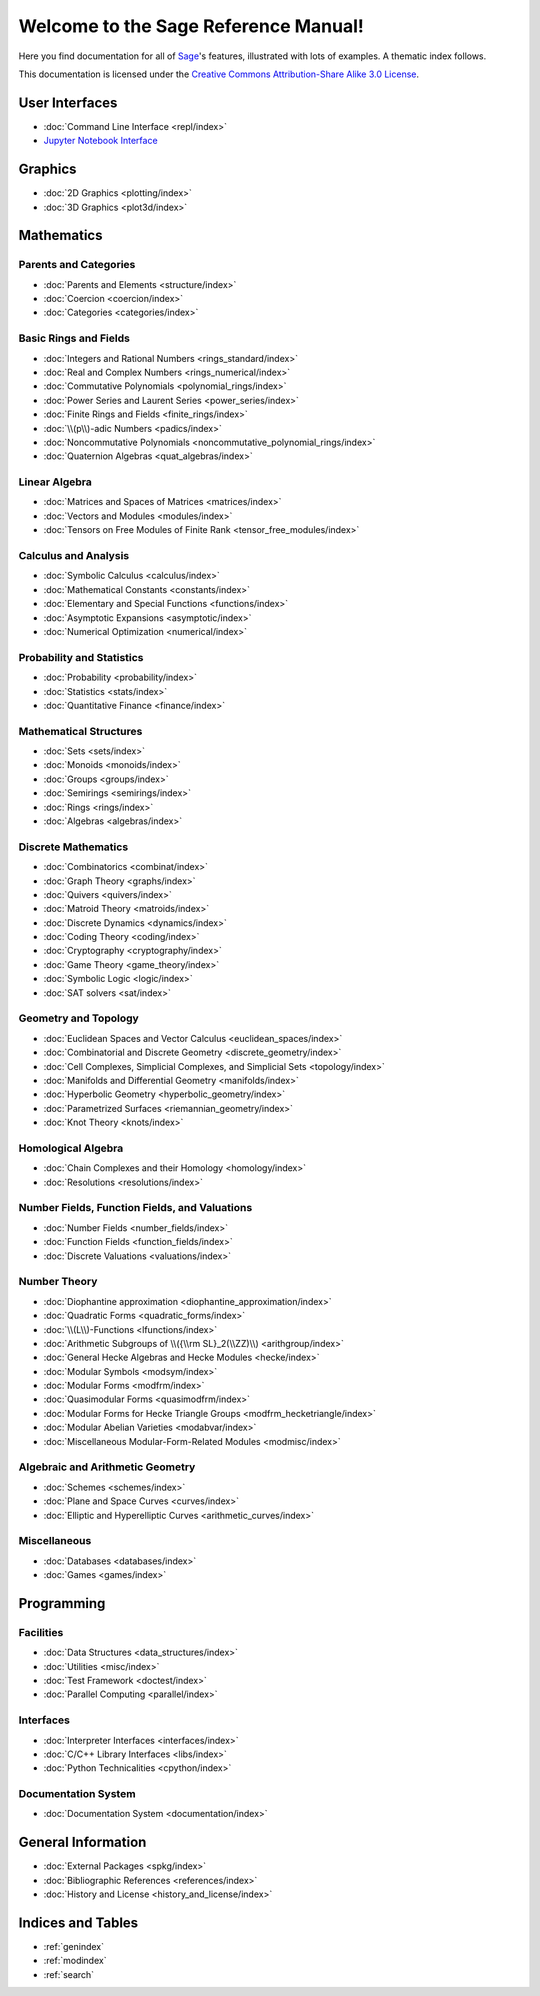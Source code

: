 .. _reference-manual:

*************************************
Welcome to the Sage Reference Manual!
*************************************

Here you find documentation for all of `Sage <http://www.sagemath.org/>`_'s
features, illustrated with lots of examples.  A thematic index follows.

This documentation is licensed under the `Creative Commons Attribution-Share Alike 3.0 License`__.

__ http://creativecommons.org/licenses/by-sa/3.0/


User Interfaces
===============

* :doc:`Command Line Interface <repl/index>`
* `Jupyter Notebook Interface <https://jupyter-notebook.readthedocs.io/en/latest/notebook.html>`_

Graphics
========

* :doc:`2D Graphics <plotting/index>`
* :doc:`3D Graphics <plot3d/index>`

Mathematics
===========

Parents and Categories
----------------------

* :doc:`Parents and Elements <structure/index>`
* :doc:`Coercion <coercion/index>`
* :doc:`Categories <categories/index>`

Basic Rings and Fields
----------------------

* :doc:`Integers and Rational Numbers <rings_standard/index>`
* :doc:`Real and Complex Numbers <rings_numerical/index>`
* :doc:`Commutative Polynomials <polynomial_rings/index>`
* :doc:`Power Series and Laurent Series <power_series/index>`
* :doc:`Finite Rings and Fields <finite_rings/index>`
* :doc:`\\(p\\)-adic Numbers <padics/index>`
* :doc:`Noncommutative Polynomials <noncommutative_polynomial_rings/index>`
* :doc:`Quaternion Algebras <quat_algebras/index>`

Linear Algebra
--------------

* :doc:`Matrices and Spaces of Matrices <matrices/index>`
* :doc:`Vectors and Modules <modules/index>`
* :doc:`Tensors on Free Modules of Finite Rank <tensor_free_modules/index>`

Calculus and Analysis
---------------------

* :doc:`Symbolic Calculus <calculus/index>`
* :doc:`Mathematical Constants <constants/index>`
* :doc:`Elementary and Special Functions <functions/index>`
* :doc:`Asymptotic Expansions <asymptotic/index>`
* :doc:`Numerical Optimization <numerical/index>`

Probability and Statistics
--------------------------

* :doc:`Probability <probability/index>`
* :doc:`Statistics <stats/index>`
* :doc:`Quantitative Finance <finance/index>`

Mathematical Structures
-----------------------

* :doc:`Sets <sets/index>`
* :doc:`Monoids <monoids/index>`
* :doc:`Groups <groups/index>`
* :doc:`Semirings <semirings/index>`
* :doc:`Rings <rings/index>`
* :doc:`Algebras <algebras/index>`

Discrete Mathematics
--------------------

* :doc:`Combinatorics <combinat/index>`
* :doc:`Graph Theory <graphs/index>`
* :doc:`Quivers <quivers/index>`
* :doc:`Matroid Theory <matroids/index>`
* :doc:`Discrete Dynamics <dynamics/index>`
* :doc:`Coding Theory <coding/index>`
* :doc:`Cryptography <cryptography/index>`
* :doc:`Game Theory <game_theory/index>`
* :doc:`Symbolic Logic <logic/index>`
* :doc:`SAT solvers <sat/index>`

Geometry and Topology
---------------------

* :doc:`Euclidean Spaces and Vector Calculus <euclidean_spaces/index>`
* :doc:`Combinatorial and Discrete Geometry <discrete_geometry/index>`
* :doc:`Cell Complexes, Simplicial Complexes, and Simplicial Sets <topology/index>`
* :doc:`Manifolds and Differential Geometry <manifolds/index>`
* :doc:`Hyperbolic Geometry <hyperbolic_geometry/index>`
* :doc:`Parametrized Surfaces <riemannian_geometry/index>`
* :doc:`Knot Theory <knots/index>`

Homological Algebra
-------------------

* :doc:`Chain Complexes and their Homology <homology/index>`
* :doc:`Resolutions <resolutions/index>`

Number Fields, Function Fields, and Valuations
----------------------------------------------

* :doc:`Number Fields <number_fields/index>`
* :doc:`Function Fields <function_fields/index>`
* :doc:`Discrete Valuations <valuations/index>`

Number Theory
-------------

* :doc:`Diophantine approximation <diophantine_approximation/index>`
* :doc:`Quadratic Forms <quadratic_forms/index>`
* :doc:`\\(L\\)-Functions <lfunctions/index>`
* :doc:`Arithmetic Subgroups of \\({\\rm SL}_2(\\ZZ)\\) <arithgroup/index>`
* :doc:`General Hecke Algebras and Hecke Modules <hecke/index>`
* :doc:`Modular Symbols <modsym/index>`
* :doc:`Modular Forms <modfrm/index>`
* :doc:`Quasimodular Forms <quasimodfrm/index>`
* :doc:`Modular Forms for Hecke Triangle Groups <modfrm_hecketriangle/index>`
* :doc:`Modular Abelian Varieties <modabvar/index>`
* :doc:`Miscellaneous Modular-Form-Related Modules <modmisc/index>`

Algebraic and Arithmetic Geometry
---------------------------------
* :doc:`Schemes <schemes/index>`
* :doc:`Plane and Space Curves <curves/index>`
* :doc:`Elliptic and Hyperelliptic Curves <arithmetic_curves/index>`

Miscellaneous
-------------

* :doc:`Databases <databases/index>`
* :doc:`Games <games/index>`

Programming
===========

Facilities
----------

* :doc:`Data Structures <data_structures/index>`
* :doc:`Utilities <misc/index>`
* :doc:`Test Framework <doctest/index>`
* :doc:`Parallel Computing <parallel/index>`

Interfaces
----------

* :doc:`Interpreter Interfaces <interfaces/index>`
* :doc:`C/C++ Library Interfaces <libs/index>`
* :doc:`Python Technicalities <cpython/index>`

Documentation System
--------------------

* :doc:`Documentation System <documentation/index>`

General Information
===================

* :doc:`External Packages <spkg/index>`
* :doc:`Bibliographic References <references/index>`
* :doc:`History and License <history_and_license/index>`

Indices and Tables
==================

* :ref:`genindex`
* :ref:`modindex`
* :ref:`search`

..
  comment: the following math environment forces Sphinx to load MathJax
  in the index.rst pages. Do not delete it!

.. math::
   :nowrap:
